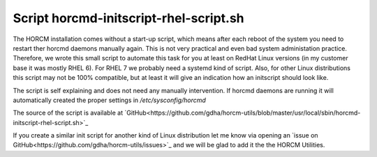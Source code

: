 Script horcmd-initscript-rhel-script.sh
=======================================

The HORCM installation comes without a start-up script, which means after each reboot of the system you need to restart ther horcmd daemons manually again. This is not very practical and even bad system administation practice.
Therefore, we wrote this small script to automate this task for you at least on RedHat Linux versions (in my customer base it was mostly RHEL 6). For RHEL 7 we probably need a systemd kind of script. Also, for other Linux distributions this script may not be 100% compatible, but at least it will give an indication how an initscript should look like.

The script is self explaining and does not need any manually intervention. If horcmd daemons are running it will automatically created the proper settings in `/etc/sysconfig/horcmd`

The source of the script is available at `GitHub<https://github.com/gdha/horcm-utils/blob/master/usr/local/sbin/horcmd-initscript-rhel-script.sh>`_

If you create a similar init script for another kind of Linux distribution let me know via opening an `issue on GitHub<https://github.com/gdha/horcm-utils/issues>`_ and we will be glad to add it the the HORCM Utilities.

